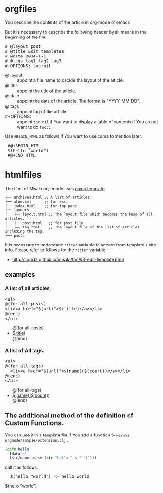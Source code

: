 # @layout post
# @title Edit templates
# @date 2060-1-1 
# @tags tag2
#+OPTIONS: toc:t
# "@" => "&#64;"
# "$" => "&#36;"

* orgfiles
You describe the contents of the article in org-mode of emacs.

But it is necessary to describe the following header by all means in the beginning of the file.

#+BEGIN_HTML
<pre>
# &#64;layout post
# &#64;title Edit templates
# &#64;date 2014-1-1 
# &#64;tags tag1 tag2 tag3
#+OPTIONS: toc:nil
</pre>
#+END_HTML

- @ layout :: appoint a file name to decide the layout of the article.
- @ title :: appoint the title of the article.
- @ date :: appoint the date of the article. The format is "YYYY-MM-DD".
- @ tags :: appoint tag of the article.
- #+OPTIONS: :: appoint =toc:nil= if You want to display a table of contents if You do not want to do =toc:t=.

Use =#BEGIN_HTML= as follows if You want to use cuma to mention later.
#+BEGIN_HTML
<pre>
 #@+BEGIN_HTML
 &#36;(hello "world")
 #@+END_HTML
</pre>
#+END_HTML


* htmlfiles
The html of Misaki org-mode uses [[https://github.com/liquidz/cuma][cuma template]].
#+BEGIN_EXAMPLE
├── archives.html ;; A list of articles.
├── atom.xml      ;; for rss.
├── index.html    ;; for top page.
├── layouts
│   ├── layout.html ;; The layout file which becomes the base of all articles.
│   ├── post.html   ;; for post file.
│   └── tag.html    ;; The layout file of the list of articles including the tag.
└── posts
#+END_EXAMPLE

It is necessary to understand =*site*= variable to access from template a site info.
Please refer to follows for the =*site*= variable.

- http://liquidz.github.io/misaki/toc/03-edit-template.html

** examples

*** A list of all articles.
#+BEGIN_HTML
<pre>
&lt;ul&gt;
&#64;(for all-posts)
&lt;li&gt;&lt;a href="&#36;(url)"&gt;&#36;(title)&lt;/a&gt;&lt;/li&gt;
&#64;(end)
&lt;/ul&gt;
</pre>
#+END_HTML

#+BEGIN_HTML
<ul>
@(for all-posts)
<li><a href="$(url)">$(title)</a></li>
@(end)
</ul>
#+END_HTML

*** A list of All tags.

#+BEGIN_HTML
<pre>
&lt;ul&gt;
&#64;(for all-tags)
  &lt;li&gt;&lt;a href="&#36;(url)"&gt;&#36;(name)(&#36;(count))&lt;/a&gt;&lt;/li&gt;
&#64;(end)
&lt;/ul&gt;
</pre>
#+END_HTML

#+BEGIN_HTML
<ul>
@(for all-tags)
  <li><a href="$(url)">$(name)($(count))</a></li>
@(end)
</ul>
#+END_HTML

** The additional method of the definition of Custom Functions.
You can use it in a template file if You add a function to  =misaki-orgmode/sample/extension.clj= .
#+BEGIN_SRC clojure
(defn hello
  [data s]
  (str/upper-case (str "hello " s "!!!")))
#+END_SRC

call it as follows.
#+BEGIN_HTML
<pre>
  &#36;(hello "world") => hello world
</pre>
#+END_HTML
#+BEGIN_HTML
$(hello "world")
#+END_HTML

